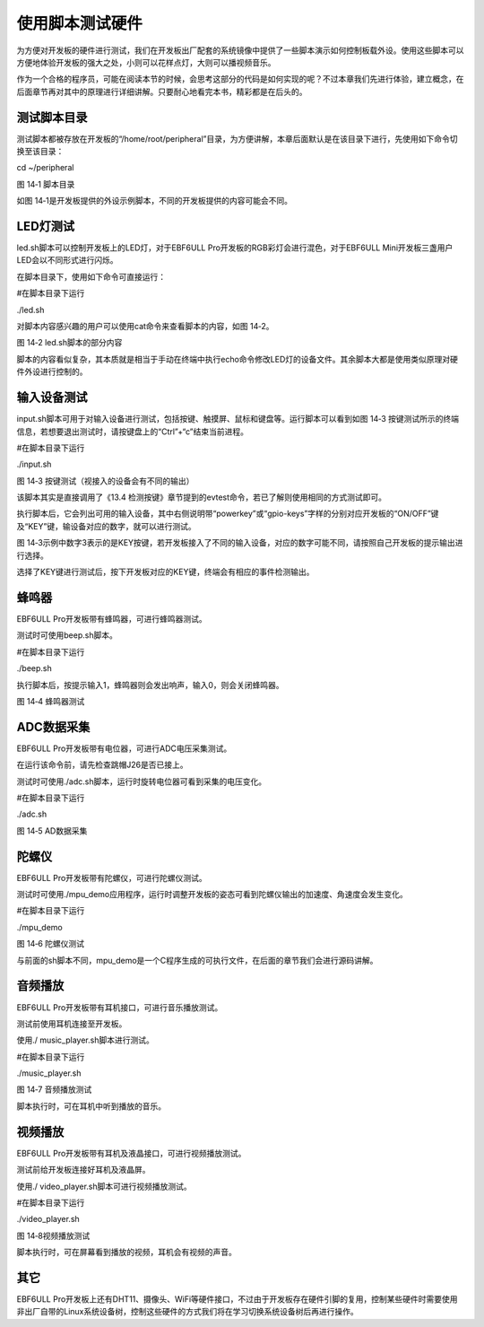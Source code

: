 .. vim: syntax=rst

使用脚本测试硬件
--------

为方便对开发板的硬件进行测试，我们在开发板出厂配套的系统镜像中提供了一些脚本演示如何控制板载外设。使用这些脚本可以方便地体验开发板的强大之处，小则可以花样点灯，大则可以播视频音乐。

作为一个合格的程序员，可能在阅读本节的时候，会思考这部分的代码是如何实现的呢？不过本章我们先进行体验，建立概念，在后面章节再对其中的原理进行详细讲解。只要耐心地看完本书，精彩都是在后头的。

测试脚本目录
~~~~~~~~~~~~~~~~~~~~~~~~~~~~~~~~~~~~

测试脚本都被存放在开发板的“/home/root/peripheral”目录，为方便讲解，本章后面默认是在该目录下进行，先使用如下命令切换至该目录：

cd ~/peripheral

|script002|

图 14‑1 脚本目录

如图 14‑1是开发板提供的外设示例脚本，不同的开发板提供的内容可能会不同。

LED灯测试
~~~~~~~~~~~~~~~~~~~~~~~~~~~~~~~~~~~~

led.sh脚本可以控制开发板上的LED灯，对于EBF6ULL Pro开发板的RGB彩灯会进行混色，对于EBF6ULL Mini开发板三盏用户LED会以不同形式进行闪烁。

在脚本目录下，使用如下命令可直接运行：

#在脚本目录下运行

./led.sh

对脚本内容感兴趣的用户可以使用cat命令来查看脚本的内容，如图 14‑2。

|script003|

图 14‑2 led.sh脚本的部分内容

脚本的内容看似复杂，其本质就是相当于手动在终端中执行echo命令修改LED灯的设备文件。其余脚本大都是使用类似原理对硬件外设进行控制的。

输入设备测试
~~~~~~~~~~~~~~~~~~~~~~~~~~~~~~~~~~~~

input.sh脚本可用于对输入设备进行测试，包括按键、触摸屏、鼠标和键盘等。运行脚本可以看到如图 14‑3 按键测试所示的终端信息，若想要退出测试时，请按键盘上的“Ctrl”+“c”结束当前进程。

#在脚本目录下运行

./input.sh

|script004|

图 14‑3 按键测试（视接入的设备会有不同的输出）

该脚本其实是直接调用了《13.4 检测按键》章节提到的evtest命令，若已了解则使用相同的方式测试即可。

执行脚本后，它会列出可用的输入设备，其中右侧说明带“powerkey”或“gpio-keys”字样的分别对应开发板的“ON/OFF”键及“KEY”键，输设备对应的数字，就可以进行测试。

图 14‑3示例中数字3表示的是KEY按键，若开发板接入了不同的输入设备，对应的数字可能不同，请按照自己开发板的提示输出进行选择。

选择了KEY键进行测试后，按下开发板对应的KEY键，终端会有相应的事件检测输出。

蜂鸣器
~~~~~~~~~~~~~

EBF6ULL Pro开发板带有蜂鸣器，可进行蜂鸣器测试。

测试时可使用beep.sh脚本。

#在脚本目录下运行

./beep.sh

执行脚本后，按提示输入1，蜂鸣器则会发出响声，输入0，则会关闭蜂鸣器。

|script005|

图 14‑4 蜂鸣器测试

ADC数据采集
~~~~~~~~~~~~~~~~~~~~~~~~~~~~~~~~~~~~~

EBF6ULL Pro开发板带有电位器，可进行ADC电压采集测试。

在运行该命令前，请先检查跳帽J26是否已接上。

测试时可使用./adc.sh脚本，运行时旋转电位器可看到采集的电压变化。

#在脚本目录下运行

./adc.sh

|script006|

图 14‑5 AD数据采集

陀螺仪
~~~~~~~~~~~~~

EBF6ULL Pro开发板带有陀螺仪，可进行陀螺仪测试。

测试时可使用./mpu_demo应用程序，运行时调整开发板的姿态可看到陀螺仪输出的加速度、角速度会发生变化。

#在脚本目录下运行

./mpu_demo

|script007|

图 14‑6 陀螺仪测试

与前面的sh脚本不同，mpu_demo是一个C程序生成的可执行文件，在后面的章节我们会进行源码讲解。

音频播放
~~~~~~~~~~~~~~~~~~~~~~~~

EBF6ULL Pro开发板带有耳机接口，可进行音乐播放测试。

测试前使用耳机连接至开发板。

使用./ music_player.sh脚本进行测试。

#在脚本目录下运行

./music_player.sh

|script008|

图 14‑7 音频播放测试

脚本执行时，可在耳机中听到播放的音乐。

视频播放
~~~~~~~~~~~~~~~~~~~~~~~~

EBF6ULL Pro开发板带有耳机及液晶接口，可进行视频播放测试。

测试前给开发板连接好耳机及液晶屏。

使用./ video_player.sh脚本可进行视频播放测试。

#在脚本目录下运行

./video_player.sh

|script009|

图 14‑8视频播放测试

脚本执行时，可在屏幕看到播放的视频，耳机会有视频的声音。

其它
~~~~~~~~~~~~

EBF6ULL Pro开发板上还有DHT11、摄像头、WiFi等硬件接口，不过由于开发板存在硬件引脚的复用，控制某些硬件时需要使用非出厂自带的Linux系统设备树，控制这些硬件的方式我们将在学习切换系统设备树后再进行操作。

.. |script002| image:: media/script002.png
   :width: 4.45833in
   :height: 0.8896in
.. |script003| image:: media/script003.png
   :width: 3.52778in
   :height: 2.46293in
.. |script004| image:: media/script004.png
   :width: 5.125in
   :height: 2.89705in
.. |script005| image:: media/script005.jpg
   :width: 3.52273in
   :height: 0.42424in
.. |script006| image:: media/script006.jpg
   :width: 3.40833in
   :height: 1.58333in
.. |script007| image:: media/script007.png
   :width: 3.02905in
   :height: 2.19861in
.. |script008| image:: media/script008.png
   :width: 4.49333in
   :height: 4.68056in
.. |script009| image:: media/script009.png
   :width: 4.51721in
   :height: 4.69444in
